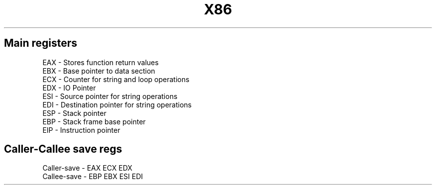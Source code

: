 .TH X86 Assembly cheatsheet 1
.SH Main registers

EAX - Stores function return values
.nf
EBX - Base pointer to data section
.nf
ECX - Counter for string and loop operations
.nf
EDX - IO Pointer
.nf
ESI - Source pointer for string operations
.nf
EDI - Destination pointer for string operations
.nf
ESP - Stack pointer
.nf
EBP - Stack frame base pointer
.nf
EIP - Instruction pointer

.SH Caller-Callee save regs

Caller-save - EAX ECX EDX
.nf
Callee-save - EBP EBX ESI EDI

." vim-run: man ./%
